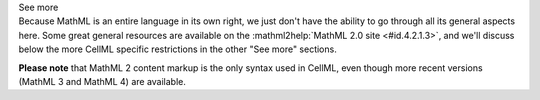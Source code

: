.. _informB12_1:

.. container:: toggle

  .. container:: header

    See more

  .. container:: infospec

    Because MathML is an entire language in its own right, we just don't have the ability to go through all its general aspects here.
    Some great general resources are available on the :mathml2help:`MathML 2.0 site <#id.4.2.1.3>`, and we'll discuss below the more CellML specific restrictions in the other "See more" sections.

    **Please note** that MathML 2 content markup is the only syntax used in CellML, even though more recent versions (MathML 3 and MathML 4) are available.

